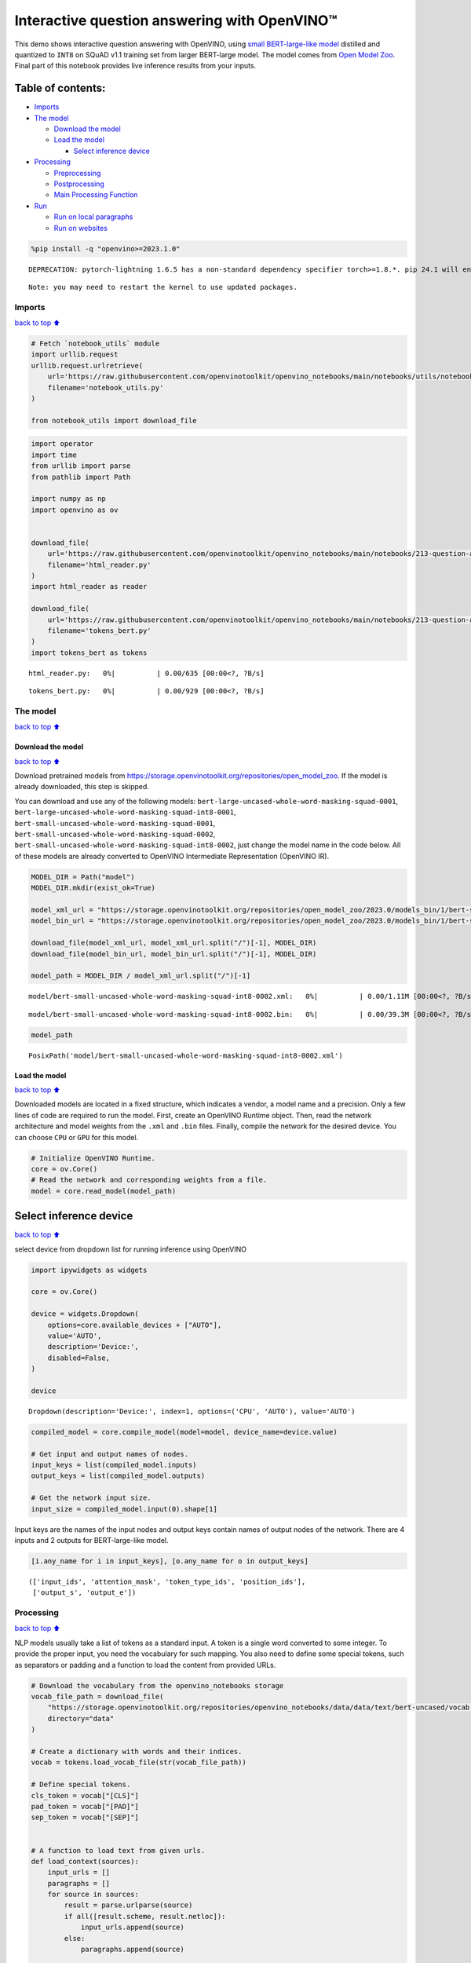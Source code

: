Interactive question answering with OpenVINO™
=============================================

This demo shows interactive question answering with OpenVINO, using
`small BERT-large-like
model <https://github.com/openvinotoolkit/open_model_zoo/tree/master/models/intel/bert-small-uncased-whole-word-masking-squad-int8-0002>`__
distilled and quantized to ``INT8`` on SQuAD v1.1 training set from
larger BERT-large model. The model comes from `Open Model
Zoo <https://github.com/openvinotoolkit/open_model_zoo/>`__. Final part
of this notebook provides live inference results from your inputs.

Table of contents:
^^^^^^^^^^^^^^^^^^

-  `Imports <#imports>`__
-  `The model <#the-model>`__

   -  `Download the model <#download-the-model>`__
   -  `Load the model <#load-the-model>`__

      -  `Select inference device <#select-inference-device>`__

-  `Processing <#processing>`__

   -  `Preprocessing <#preprocessing>`__
   -  `Postprocessing <#postprocessing>`__
   -  `Main Processing Function <#main-processing-function>`__

-  `Run <#run>`__

   -  `Run on local paragraphs <#run-on-local-paragraphs>`__
   -  `Run on websites <#run-on-websites>`__

.. code:: ipython3

    %pip install -q "openvino>=2023.1.0"


.. parsed-literal::

    DEPRECATION: pytorch-lightning 1.6.5 has a non-standard dependency specifier torch>=1.8.*. pip 24.1 will enforce this behaviour change. A possible replacement is to upgrade to a newer version of pytorch-lightning or contact the author to suggest that they release a version with a conforming dependency specifiers. Discussion can be found at https://github.com/pypa/pip/issues/12063
    

.. parsed-literal::

    Note: you may need to restart the kernel to use updated packages.


Imports
-------

`back to top ⬆️ <#table-of-contents>`__

.. code:: ipython3

    # Fetch `notebook_utils` module
    import urllib.request
    urllib.request.urlretrieve(
        url='https://raw.githubusercontent.com/openvinotoolkit/openvino_notebooks/main/notebooks/utils/notebook_utils.py',
        filename='notebook_utils.py'
    )
    
    from notebook_utils import download_file

.. code:: ipython3

    import operator
    import time
    from urllib import parse
    from pathlib import Path
    
    import numpy as np
    import openvino as ov
    
    
    download_file(
        url='https://raw.githubusercontent.com/openvinotoolkit/openvino_notebooks/main/notebooks/213-question-answering/html_reader.py',
        filename='html_reader.py'
    )
    import html_reader as reader
    
    download_file(
        url='https://raw.githubusercontent.com/openvinotoolkit/openvino_notebooks/main/notebooks/213-question-answering/tokens_bert.py',
        filename='tokens_bert.py'
    )
    import tokens_bert as tokens



.. parsed-literal::

    html_reader.py:   0%|          | 0.00/635 [00:00<?, ?B/s]



.. parsed-literal::

    tokens_bert.py:   0%|          | 0.00/929 [00:00<?, ?B/s]


The model
---------

`back to top ⬆️ <#table-of-contents>`__

Download the model
~~~~~~~~~~~~~~~~~~

`back to top ⬆️ <#table-of-contents>`__

Download pretrained models from
https://storage.openvinotoolkit.org/repositories/open_model_zoo. If the
model is already downloaded, this step is skipped.

You can download and use any of the following models:
``bert-large-uncased-whole-word-masking-squad-0001``,
``bert-large-uncased-whole-word-masking-squad-int8-0001``,
``bert-small-uncased-whole-word-masking-squad-0001``,
``bert-small-uncased-whole-word-masking-squad-0002``,
``bert-small-uncased-whole-word-masking-squad-int8-0002``, just change
the model name in the code below. All of these models are already
converted to OpenVINO Intermediate Representation (OpenVINO IR).

.. code:: ipython3

    MODEL_DIR = Path("model")
    MODEL_DIR.mkdir(exist_ok=True)
    
    model_xml_url = "https://storage.openvinotoolkit.org/repositories/open_model_zoo/2023.0/models_bin/1/bert-small-uncased-whole-word-masking-squad-int8-0002/FP16-INT8/bert-small-uncased-whole-word-masking-squad-int8-0002.xml"
    model_bin_url = "https://storage.openvinotoolkit.org/repositories/open_model_zoo/2023.0/models_bin/1/bert-small-uncased-whole-word-masking-squad-int8-0002/FP16-INT8/bert-small-uncased-whole-word-masking-squad-int8-0002.bin"
    
    download_file(model_xml_url, model_xml_url.split("/")[-1], MODEL_DIR)
    download_file(model_bin_url, model_bin_url.split("/")[-1], MODEL_DIR)
    
    model_path = MODEL_DIR / model_xml_url.split("/")[-1]



.. parsed-literal::

    model/bert-small-uncased-whole-word-masking-squad-int8-0002.xml:   0%|          | 0.00/1.11M [00:00<?, ?B/s]



.. parsed-literal::

    model/bert-small-uncased-whole-word-masking-squad-int8-0002.bin:   0%|          | 0.00/39.3M [00:00<?, ?B/s]


.. code:: ipython3

    model_path




.. parsed-literal::

    PosixPath('model/bert-small-uncased-whole-word-masking-squad-int8-0002.xml')



Load the model
~~~~~~~~~~~~~~

`back to top ⬆️ <#table-of-contents>`__

Downloaded models are located in a fixed structure, which indicates a
vendor, a model name and a precision. Only a few lines of code are
required to run the model. First, create an OpenVINO Runtime object.
Then, read the network architecture and model weights from the ``.xml``
and ``.bin`` files. Finally, compile the network for the desired device.
You can choose ``CPU`` or ``GPU`` for this model.

.. code:: ipython3

    # Initialize OpenVINO Runtime.
    core = ov.Core()
    # Read the network and corresponding weights from a file.
    model = core.read_model(model_path)

Select inference device
^^^^^^^^^^^^^^^^^^^^^^^

`back to top ⬆️ <#table-of-contents>`__

select device from dropdown list for running inference using OpenVINO

.. code:: ipython3

    import ipywidgets as widgets
    
    core = ov.Core()
    
    device = widgets.Dropdown(
        options=core.available_devices + ["AUTO"],
        value='AUTO',
        description='Device:',
        disabled=False,
    )
    
    device




.. parsed-literal::

    Dropdown(description='Device:', index=1, options=('CPU', 'AUTO'), value='AUTO')



.. code:: ipython3

    compiled_model = core.compile_model(model=model, device_name=device.value)
    
    # Get input and output names of nodes.
    input_keys = list(compiled_model.inputs)
    output_keys = list(compiled_model.outputs)
    
    # Get the network input size.
    input_size = compiled_model.input(0).shape[1]

Input keys are the names of the input nodes and output keys contain
names of output nodes of the network. There are 4 inputs and 2 outputs
for BERT-large-like model.

.. code:: ipython3

    [i.any_name for i in input_keys], [o.any_name for o in output_keys]




.. parsed-literal::

    (['input_ids', 'attention_mask', 'token_type_ids', 'position_ids'],
     ['output_s', 'output_e'])



Processing
----------

`back to top ⬆️ <#table-of-contents>`__

NLP models usually take a list of tokens as a standard input. A token is
a single word converted to some integer. To provide the proper input,
you need the vocabulary for such mapping. You also need to define some
special tokens, such as separators or padding and a function to load the
content from provided URLs.

.. code:: ipython3

    # Download the vocabulary from the openvino_notebooks storage
    vocab_file_path = download_file(
        "https://storage.openvinotoolkit.org/repositories/openvino_notebooks/data/data/text/bert-uncased/vocab.txt",
        directory="data"
    )
    
    # Create a dictionary with words and their indices.
    vocab = tokens.load_vocab_file(str(vocab_file_path))
    
    # Define special tokens.
    cls_token = vocab["[CLS]"]
    pad_token = vocab["[PAD]"]
    sep_token = vocab["[SEP]"]
    
    
    # A function to load text from given urls.
    def load_context(sources):
        input_urls = []
        paragraphs = []
        for source in sources:
            result = parse.urlparse(source)
            if all([result.scheme, result.netloc]):
                input_urls.append(source)
            else:
                paragraphs.append(source)
    
        paragraphs.extend(reader.get_paragraphs(input_urls))
        # Produce one big context string.
        return "\n".join(paragraphs)



.. parsed-literal::

    data/vocab.txt:   0%|          | 0.00/226k [00:00<?, ?B/s]


Preprocessing
~~~~~~~~~~~~~

`back to top ⬆️ <#table-of-contents>`__

The input size in this case is 384 tokens long. The main input
(``input_ids``) to used BERT model consists of two parts: question
tokens and context tokens separated by some special tokens.

If ``question + context`` are shorter than 384 tokens, padding tokens
are added. If ``question + context`` is longer than 384 tokens, the
context must be split into parts and the question with different parts
of context must be fed to the network many times.

Use overlapping, so neighbor parts of the context are overlapped by half
size of the context part (if the context part equals 300 tokens,
neighbor context parts overlap with 150 tokens). You also need to
provide the following sequences of integer values:

-  ``attention_mask`` - a sequence of integer values representing the
   mask of valid values in the input.
-  ``token_type_ids`` - a sequence of integer values representing the
   segmentation of ``input_ids`` into question and context.
-  ``position_ids`` - a sequence of integer values from 0 to 383
   representing the position index for each input token.

For more information, refer to the **Input** section of `BERT model
documentation <https://github.com/openvinotoolkit/open_model_zoo/tree/master/models/intel/bert-small-uncased-whole-word-masking-squad-int8-0002#input>`__.

.. code:: ipython3

    # A generator of a sequence of inputs.
    def prepare_input(question_tokens, context_tokens):
        # A length of question in tokens.
        question_len = len(question_tokens)
        # The context part size.
        context_len = input_size - question_len - 3
    
        if context_len < 16:
            raise RuntimeError("Question is too long in comparison to input size. No space for context")
    
        # Take parts of the context with overlapping by 0.5.
        for start in range(0, max(1, len(context_tokens) - context_len), context_len // 2):
            # A part of the context.
            part_context_tokens = context_tokens[start:start + context_len]
            # The input: a question and the context separated by special tokens.
            input_ids = [cls_token] + question_tokens + [sep_token] + part_context_tokens + [sep_token]
            # 1 for any index if there is no padding token, 0 otherwise.
            attention_mask = [1] * len(input_ids)
            # 0 for question tokens, 1 for context part.
            token_type_ids = [0] * (question_len + 2) + [1] * (len(part_context_tokens) + 1)
    
            # Add padding at the end.
            (input_ids, attention_mask, token_type_ids), pad_number = pad(input_ids=input_ids,
                                                                          attention_mask=attention_mask,
                                                                          token_type_ids=token_type_ids)
    
            # Create an input to feed the model.
            input_dict = {
                "input_ids": np.array([input_ids], dtype=np.int32),
                "attention_mask": np.array([attention_mask], dtype=np.int32),
                "token_type_ids": np.array([token_type_ids], dtype=np.int32),
            }
    
            # Some models require additional position_ids.
            if "position_ids" in [i_key.any_name for i_key in input_keys]:
                position_ids = np.arange(len(input_ids))
                input_dict["position_ids"] = np.array([position_ids], dtype=np.int32)
    
            yield input_dict, pad_number, start
    
    
    # A function to add padding.
    def pad(input_ids, attention_mask, token_type_ids):
        # How many padding tokens.
        diff_input_size = input_size - len(input_ids)
    
        if diff_input_size > 0:
            # Add padding to all the inputs.
            input_ids = input_ids + [pad_token] * diff_input_size
            attention_mask = attention_mask + [0] * diff_input_size
            token_type_ids = token_type_ids + [0] * diff_input_size
    
        return (input_ids, attention_mask, token_type_ids), diff_input_size

Postprocessing
~~~~~~~~~~~~~~

`back to top ⬆️ <#table-of-contents>`__

The results from the network are raw (logits). Use the softmax function
to get the probability distribution. Then, find the best answer in the
current part of the context (the highest score) and return the score and
the context range for the answer.

.. code:: ipython3

    # Based on https://github.com/openvinotoolkit/open_model_zoo/blob/bf03f505a650bafe8da03d2747a8b55c5cb2ef16/demos/common/python/openvino/model_zoo/model_api/models/bert.py#L163
    def postprocess(output_start, output_end, question_tokens, context_tokens_start_end, padding, start_idx):
    
        def get_score(logits):
            out = np.exp(logits)
            return out / out.sum(axis=-1)
    
        # Get start-end scores for the context.
        score_start = get_score(output_start)
        score_end = get_score(output_end)
    
        # An index of the first context token in a tensor.
        context_start_idx = len(question_tokens) + 2
        # An index of the last+1 context token in a tensor.
        context_end_idx = input_size - padding - 1
    
        # Find product of all start-end combinations to find the best one.
        max_score, max_start, max_end = find_best_answer_window(start_score=score_start,
                                                                end_score=score_end,
                                                                context_start_idx=context_start_idx,
                                                                context_end_idx=context_end_idx)
    
        # Convert to context text start-end index.
        max_start = context_tokens_start_end[max_start + start_idx][0]
        max_end = context_tokens_start_end[max_end + start_idx][1]
    
        return max_score, max_start, max_end
    
    
    # Based on https://github.com/openvinotoolkit/open_model_zoo/blob/bf03f505a650bafe8da03d2747a8b55c5cb2ef16/demos/common/python/openvino/model_zoo/model_api/models/bert.py#L188
    def find_best_answer_window(start_score, end_score, context_start_idx, context_end_idx):
        context_len = context_end_idx - context_start_idx
        score_mat = np.matmul(
            start_score[context_start_idx:context_end_idx].reshape((context_len, 1)),
            end_score[context_start_idx:context_end_idx].reshape((1, context_len)),
        )
        # Reset candidates with end before start.
        score_mat = np.triu(score_mat)
        # Reset long candidates (>16 words).
        score_mat = np.tril(score_mat, 16)
        # Find the best start-end pair.
        max_s, max_e = divmod(score_mat.flatten().argmax(), score_mat.shape[1])
        max_score = score_mat[max_s, max_e]
    
        return max_score, max_s, max_e

First, create a list of tokens from the context and the question. Then,
find the best answer by trying different parts of the context. The best
answer should come with the highest score.

.. code:: ipython3

    def get_best_answer(question, context):
        # Convert the context string to tokens.
        context_tokens, context_tokens_start_end = tokens.text_to_tokens(text=context.lower(),
                                                                         vocab=vocab)
        # Convert the question string to tokens.
        question_tokens, _ = tokens.text_to_tokens(text=question.lower(), vocab=vocab)
    
        results = []
        # Iterate through different parts of the context.
        for network_input, padding, start_idx in prepare_input(question_tokens=question_tokens,
                                                               context_tokens=context_tokens):
            # Get output layers.
            output_start_key = compiled_model.output("output_s")
            output_end_key = compiled_model.output("output_e")
    
            # OpenVINO inference.
            result = compiled_model(network_input)
            # Postprocess the result, getting the score and context range for the answer.
            score_start_end = postprocess(output_start=result[output_start_key][0],
                                          output_end=result[output_end_key][0],
                                          question_tokens=question_tokens,
                                          context_tokens_start_end=context_tokens_start_end,
                                          padding=padding,
                                          start_idx=start_idx)
            results.append(score_start_end)
    
        # Find the highest score.
        answer = max(results, key=operator.itemgetter(0))
        # Return the part of the context, which is already an answer.
        return context[answer[1]:answer[2]], answer[0]

Main Processing Function
~~~~~~~~~~~~~~~~~~~~~~~~

`back to top ⬆️ <#table-of-contents>`__

Run question answering on a specific knowledge base (websites) and
iterate through the questions.

.. code:: ipython3

    def run_question_answering(sources, example_question=None):
        print(f"Context: {sources}", flush=True)
        context = load_context(sources)
    
        if len(context) == 0:
            print("Error: Empty context or outside paragraphs")
            return
    
        if example_question is not None:
            start_time = time.perf_counter()
            answer, score = get_best_answer(question=example_question, context=context)
            end_time = time.perf_counter()
    
            print(f"Question: {example_question}")
            print(f"Answer: {answer}")
            print(f"Score: {score:.2f}")
            print(f"Time: {end_time - start_time:.2f}s")
        else:
            while True:
                question = input()
                # if no question - break
                if question == "":
                    break
    
                # measure processing time
                start_time = time.perf_counter()
                answer, score = get_best_answer(question=question, context=context)
                end_time = time.perf_counter()
    
                print(f"Question: {question}")
                print(f"Answer: {answer}")
                print(f"Score: {score:.2f}")
                print(f"Time: {end_time - start_time:.2f}s")

Run
---

`back to top ⬆️ <#table-of-contents>`__

Run on local paragraphs
~~~~~~~~~~~~~~~~~~~~~~~

`back to top ⬆️ <#table-of-contents>`__

Change sources to your own to answer your questions. You can use as many
sources as you want. Usually, you need to wait a few seconds for the
answer, but the longer the context, the longer the waiting time. The
model is very limited and sensitive for the input. The answer can depend
on whether there is a question mark at the end. The model will try to
answer any of your questions even if there is no good answer in the
context. Therefore, in such cases, you can see random results.

Sample source: a paragraph from `Computational complexity
theory <https://rajpurkar.github.io/SQuAD-explorer/explore/v2.0/dev/Computational_complexity_theory.html>`__

Sample questions:

-  What is the term for a task that generally lends itself to being
   solved by a computer?
-  By what main attribute are computational problems classified
   utilizing computational complexity theory?
-  What branch of theoretical computer science deals with broadly
   classifying computational problems by difficulty and class of
   relationship?

If you want to stop the processing just put an empty string.

**First, run the code below. If you want to run it in interactive mode
set ``example_question`` as ``None``, run the code, and then put your
questions in the box.**

.. code:: ipython3

    sources = ["Computational complexity theory is a branch of the theory of computation in theoretical computer "
               "science that focuses on classifying computational problems according to their inherent difficulty, "
               "and relating those classes to each other. A computational problem is understood to be a task that "
               "is in principle amenable to being solved by a computer, which is equivalent to stating that the "
               "problem may be solved by mechanical application of mathematical steps, such as an algorithm."]
    
    question = "What is the term for a task that generally lends itself to being solved by a computer?"
    
    run_question_answering(sources, example_question=question)


.. parsed-literal::

    Context: ['Computational complexity theory is a branch of the theory of computation in theoretical computer science that focuses on classifying computational problems according to their inherent difficulty, and relating those classes to each other. A computational problem is understood to be a task that is in principle amenable to being solved by a computer, which is equivalent to stating that the problem may be solved by mechanical application of mathematical steps, such as an algorithm.']


.. parsed-literal::

    Question: What is the term for a task that generally lends itself to being solved by a computer?
    Answer: A computational problem
    Score: 0.53
    Time: 0.04s


Run on websites
~~~~~~~~~~~~~~~

`back to top ⬆️ <#table-of-contents>`__

You can also provide URLs. Note that the context (a knowledge base) is
built from paragraphs on websites. If some information is outside the
paragraphs, the algorithm will not be able to find it.

Sample source: `OpenVINO
wiki <https://en.wikipedia.org/wiki/OpenVINO>`__

Sample questions:

-  What does OpenVINO mean?
-  What is the license for OpenVINO?
-  Where can you deploy OpenVINO code?

If you want to stop the processing just put an empty string.

**First, run the code below. If you want to run it in interactive mode
set ``example_question`` as ``None``, run the code, and then put your
questions in the box.**

.. code:: ipython3

    sources = ["https://en.wikipedia.org/wiki/OpenVINO"]
    
    question = "What does OpenVINO mean?"
    
    run_question_answering(sources, example_question=question)


.. parsed-literal::

    Context: ['https://en.wikipedia.org/wiki/OpenVINO']


.. parsed-literal::

    Question: What does OpenVINO mean?
    Answer: an open-source software toolkit for optimizing and deploying deep learning models
    Score: 0.09
    Time: 0.04s

